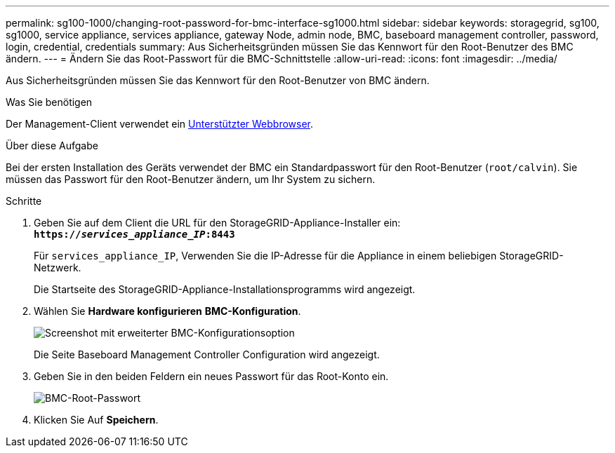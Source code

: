 ---
permalink: sg100-1000/changing-root-password-for-bmc-interface-sg1000.html 
sidebar: sidebar 
keywords: storagegrid, sg100, sg1000, service appliance, services appliance, gateway Node, admin node, BMC, baseboard management controller, password, login, credential, credentials 
summary: Aus Sicherheitsgründen müssen Sie das Kennwort für den Root-Benutzer des BMC ändern. 
---
= Ändern Sie das Root-Passwort für die BMC-Schnittstelle
:allow-uri-read: 
:icons: font
:imagesdir: ../media/


[role="lead"]
Aus Sicherheitsgründen müssen Sie das Kennwort für den Root-Benutzer von BMC ändern.

.Was Sie benötigen
Der Management-Client verwendet ein xref:../admin/web-browser-requirements.adoc[Unterstützter Webbrowser].

.Über diese Aufgabe
Bei der ersten Installation des Geräts verwendet der BMC ein Standardpasswort für den Root-Benutzer (`root/calvin`). Sie müssen das Passwort für den Root-Benutzer ändern, um Ihr System zu sichern.

.Schritte
. Geben Sie auf dem Client die URL für den StorageGRID-Appliance-Installer ein: +
`*https://_services_appliance_IP_:8443*`
+
Für `services_appliance_IP`, Verwenden Sie die IP-Adresse für die Appliance in einem beliebigen StorageGRID-Netzwerk.

+
Die Startseite des StorageGRID-Appliance-Installationsprogramms wird angezeigt.

. Wählen Sie *Hardware konfigurieren* *BMC-Konfiguration*.
+
image::../media/bmc_configuration_page.gif[Screenshot mit erweiterter BMC-Konfigurationsoption]

+
Die Seite Baseboard Management Controller Configuration wird angezeigt.

. Geben Sie in den beiden Feldern ein neues Passwort für das Root-Konto ein.
+
image::../media/bmc_root_password.gif[BMC-Root-Passwort]

. Klicken Sie Auf *Speichern*.

